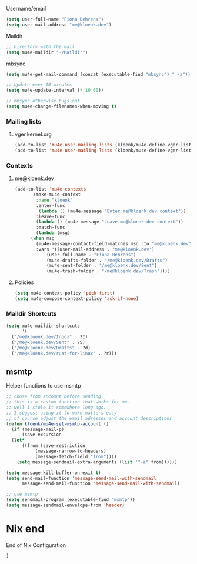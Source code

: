 :PROPERTIES:
#+TITLE: Emacs Configuration
#+AUTHOR: Kloenk <me@kloenk.de>
#+PROPERTY: header-args:emacs-lisp :exports code :noweb yes :tangle default.el :comments org
#+PROPERTY: header-args:nix :exports code :tangle packages.nix
#+STARTUP: fold

#+NAME: copyright
#+BEGIN_SRC emacs-lisp
  ;; -*- lexical-binding: t; -*-
  ;; Copyright (c) 2024 kloenk
  ;;
  ;; Author: kloenk <me@kloenk.dev>
  ;;
  ;; This file is not part of GNU Emacs.
  (message "Loading kloenk's config for Emacs...")
#+END_SRC

* Early init config
#+BEGIN_SRC emacs-lisp :tangle site-start.el
  <<copyright>>
  (setq gc-cons-threshold 10000000
        read-process-output-max (* 1024 1024))
  (setq byte-compile-warnings '(not obsolete))
  (setq warning-suppress-log-types '((comp) (bytecomp)))
  (setq native-comp-async-report-warnings-errors 'silent)

  ;; Silence stupid startup message
  (setq inhibit-startup-echo-area-message (user-login-name))

  ;; Default frame configuration: full screen, good-looking title bar on macOS
  (setq frame-resize-pixelwise t)

  (setq default-frame-alist '((fullscreen . maximized)

                              ;; You can turn off scroll bars by uncommenting these lines:
                              ;; (vertical-scroll-bars . nil)
                              ;; (horizontal-scroll-bars . nil)

                              ;; Setting the face in here prevents flashes of
                              ;; color as the theme gets activated
                              (background-color . "#000000")
                              (ns-appearance . dark)
                              (ns-transparent-titlebar . t)))

#+END_SRC]
** Start of nix configuration
#+BEGIN_SRC nix
e: with e; [
#+END_SRC

* Keep Folders Clean :no-littering:
#+BEGIN_SRC nix
  no-littering
#+END_SRC
#+BEGIN_SRC emacs-lisp
  (use-package no-littering)
  (setq auto-save-file-name-transforms `((".*" ,(no-littering-expand-var-file-name "auto-save/") t)))
#+END_SRC

* Basic
** UI Configuration
Disable some UI elements and similar
#+BEGIN_SRC emacs-lisp
  (setq inhibit-startup-message t)

  (scroll-bar-mode -1)   ; Disable visible scrollbar
  (tool-bar-mode -1)     ; Disable the toolbar
  (tooltip-mode -1)      ; Disable tooltips
  (set-fringe-mode 10)   ; Give some breathing room

  (menu-bar-mode -1)     ; Disable menu bar
  (column-number-mode)
  (global-display-line-numbers-mode t)



  ;; Disable line numbers for some modes
  (dolist (mode '(org-mode-hook
                  term-mode-hook
                  shell-mode-hook
                  treemacs-mode-hook
                  eshell-mode-hook))
    (add-hook mode (lambda () (display-line-numbers-mode 0))))
#+END_SRC
** Paths :TODO:
#+BEGIN_SRC emacs-lisp :tangle no
  (use-package exec-path-from-shell)
  (dolist (var '("SSH_AUTH_SOCK" "GPG_AGENT_INFO" "LANG" "LC_CTYPE" "NIX_SSL_CERT_FILE"))
    (add-to-list 'exec-path-from-shell-variables-var))
  (when (memq window-system '(mac ns x pgtk))
    (exec-path-from-shell-initialize))
#+END_SRC
#+BEGIN_SRC nix
exec-path-from-shell
#+END_SRC

* UI Configuration
** Theme
#+BEGIN_SRC emacs-lisp
  (use-package monokai-pro-theme
    :init (load-theme 'monokai-pro t))
#+END_SRC
#+BEGIN_SRC nix
  monokai-pro-theme
#+END_SRC
** Paren
#+begin_src emacs-lisp
    (electric-pair-mode t)
    (use-package rainbow-delimiters
      :hook (prog-mode . rainbow-delimiters-mode))
#+end_src
#+begin_src nix
rainbow-delimiters
#+end_src
** Modeline
#+BEGIN_SRC emacs-lisp
  (use-package spaceline
    :init
    (spaceline-spacemacs-theme)
    (spaceline-helm-mode)
    :custom
    (powerline-height 24)
    (powerline-default-seperator 'wave))
#+END_SRC
#+BEGIN_SRC nix
  spaceline
#+END_SRC
** Dashboard
#+BEGIN_SRC emacs-lisp
  (use-package dashboard
    :init (dashboard-setup-startup-hook)
    :custom
    (dashboard-set-footer nil))
#+END_SRC
#+BEGIN_SRC nix
  dashboard
#+END_SRC
** Ivy
#+BEGIN_SRC emacs-lisp
  (use-package ivy
    :diminish
    :config
    (ivy-mode 1))

  (use-package ivy-rich
    :after ivy
    :init
    (ivy-rich-mode 1))
#+END_SRC

** Counsel
#+BEGIN_SRC emacs-lisp
  (use-package counsel
    :custom
    (counsel-linux-app-format-function #'counsel-linux-app-format-function-name-only)
    :config
    (counsel-mode 1))
#+END_SRC
** Company Mode
Company Mode provides a in-buffer completion interface
#+begin_src emacs-lisp
  (use-package company
    :after eglot
    :hook ((prog-mode text-mode) . company-mode)
    :custom
    (company-minimum-prefix-length 2)
    (company-idle-delay 0.1))

  ;(use-package company-box
  ;  :hook (company-mode . company-box-mode)
  ;  :init
  ;  (setq company-box-icons-nerd-icons
  ;         `((Unknown        . ,(nerd-icons-codicon  "nf-cod-code"                :face  'font-lock-warning-face))
  ;           (Text           . ,(nerd-icons-codicon  "nf-cod-text_size"           :face  'font-lock-doc-face))
  ;           (Method         . ,(nerd-icons-codicon  "nf-cod-symbol_method"       :face  'font-lock-function-name-face))
  ;           (Function       . ,(nerd-icons-codicon  "nf-cod-symbol_method"       :face  'font-lock-function-name-face))
  ;           (Constructor    . ,(nerd-icons-codicon  "nf-cod-triangle_right"      :face  'font-lock-function-name-face))
  ;           (Field          . ,(nerd-icons-codicon  "nf-cod-symbol_field"        :face  'font-lock-variable-name-face))
  ;           (Variable       . ,(nerd-icons-codicon  "nf-cod-symbol_variable"     :face  'font-lock-variable-name-face))
  ;           (Class          . ,(nerd-icons-codicon  "nf-cod-symbol_class"        :face  'font-lock-type-face))
  ;           (Interface      . ,(nerd-icons-codicon  "nf-cod-symbol_interface"    :face  'font-lock-type-face))
  ;           (Module         . ,(nerd-icons-codicon  "nf-cod-file_submodule"      :face  'font-lock-preprocessor-face))
  ;           (Property       . ,(nerd-icons-codicon  "nf-cod-symbol_property"     :face  'font-lock-variable-name-face))
  ;           (Unit           . ,(nerd-icons-codicon  "nf-cod-symbol_ruler"        :face  'font-lock-constant-face))
  ;           (Value          . ,(nerd-icons-codicon  "nf-cod-symbol_field"        :face  'font-lock-builtin-face))
  ;           (Enum           . ,(nerd-icons-codicon  "nf-cod-symbol_enum"         :face  'font-lock-builtin-face))
  ;           (Keyword        . ,(nerd-icons-codicon  "nf-cod-symbol_keyword"      :face  'font-lock-keyword-face))
  ;           (Snippet        . ,(nerd-icons-codicon  "nf-cod-symbol_snippet"      :face  'font-lock-string-face))
  ;           (Color          . ,(nerd-icons-codicon  "nf-cod-symbol_color"        :face  'success))
  ;           (File           . ,(nerd-icons-codicon  "nf-cod-symbol_file"         :face  'font-lock-string-face))
  ;           (Reference      . ,(nerd-icons-codicon  "nf-cod-references"          :face  'font-lock-variable-name-face))
  ;           (Folder         . ,(nerd-icons-codicon  "nf-cod-folder"              :face  'font-lock-variable-name-face))
  ;           (EnumMember     . ,(nerd-icons-codicon  "nf-cod-symbol_enum_member"  :face  'font-lock-builtin-face))
  ;           (Constant       . ,(nerd-icons-codicon  "nf-cod-symbol_constant"     :face  'font-lock-constant-face))
  ;           (Struct         . ,(nerd-icons-codicon  "nf-cod-symbol_structure"    :face  'font-lock-variable-name-face))
  ;           (Event          . ,(nerd-icons-codicon  "nf-cod-symbol_event"        :face  'font-lock-warning-face))
  ;           (Operator       . ,(nerd-icons-codicon  "nf-cod-symbol_operator"     :face  'font-lock-comment-delimiter-face))
  ;           (TypeParameter  . ,(nerd-icons-codicon  "nf-cod-list_unordered"      :face  'font-lock-type-face))
  ;           (Template       . ,(nerd-icons-codicon  "nf-cod-symbol_snippet"      :face  'font-lock-string-face))
  ;           (ElispFunction  . ,(nerd-icons-codicon  "nf-cod-symbol_method"       :face  'font-lock-function-name-face))
  ;           (ElispVariable  . ,(nerd-icons-codicon  "nf-cod-symbol_variable"     :face  'font-lock-variable-name-face))
  ;           (ElispFeature   . ,(nerd-icons-codicon  "nf-cod-globe"               :face  'font-lock-builtin-face))
  ;           (ElispFace      . ,(nerd-icons-codicon  "nf-cod-symbol_color"        :face  'success))))
  ;  :custom
  ;  (company-box-show-single-candidate t)
  ;  (company-box-backends-colors nil)
  ;  (company-box-tooltip-limit 50)
  ;  (company-box-icons-alist 'company-box-icons-nerd-icons))
#+end_src
#+begin_src nix
company
# company-box
# nerd-icons
#+end_src
** Improved Candidate Sorting with =prescient.el=
#+BEGIN_SRC emacs-lisp
  (use-package ivy-prescient
    :after counsel
    :custom
    (ivy-prescient-enable-filtering nil)
    :config
    (prescient-persist-mode 1)
    (ivy-prescient-mode 1))
#+END_SRC

#+BEGIN_SRC nix
  ivy
  ivy-rich
  counsel
  ivy-prescient
#+END_SRC
** Helpful
#+BEGIN_SRC emacs-lisp
  (use-package helpful
    :commands (helpful-callable helpful-variable helpfule-command helpful-key)
    :custom
    (counsel-describe-function-function #'helpful-callable)
    (counsel-describe-variable-function #'helpful-variable)
    :bind
    ([remap describe-function] . counsel-describe-function)
    ([remap describe-command] . helpful-command)
    ([remap describe-variable] . counsel-describe-variable)
    ([remap describe-key] . helpful-key))
#+END_SRC
#+BEGIN_SRC nix
  helpful
#+END_SRC
** Treesit
#+begin_src nix
treesit-grammars.with-all-grammars
#+end_src
* Org Mode
** Font Helper
#+BEGIN_SRC emacs-lisp
  (defun kloenk/org-font-setup ()
  ;; Replace list hyphen with dot
  (font-lock-add-keywords 'org-mode
                          '(("^ *\\([-]\\) "
                             (0 (prog1 () (compose-region (match-beginning 1) (match-end 1) "•"))))))

  ;; Set faces for heading levels
  (dolist (face '((org-level-1 . 1.2)
                  (org-level-2 . 1.1)
                  (org-level-3 . 1.05)
                  (org-level-4 . 1.0)
                  (org-level-5 . 1.1)
                  (org-level-6 . 1.1)
                  (org-level-7 . 1.1)
                  (org-level-8 . 1.1)))
    (set-face-attribute (car face) nil :font "-UKWN-Monaspace Krypton Var-regular-normal-normal-*-13-*-*-*-*-0-iso10646-1" :weight 'regular :height (cdr face)))

  ;; Ensure that anything that should be fixed-pitch in Org files appears that way
  (set-face-attribute 'org-block nil :foreground nil :inherit 'fixed-pitch)
  (set-face-attribute 'org-code nil   :inherit '(shadow fixed-pitch))
  (set-face-attribute 'org-table nil   :inherit '(shadow fixed-pitch))
  (set-face-attribute 'org-verbatim nil :inherit '(shadow fixed-pitch))
  (set-face-attribute 'org-special-keyword nil :inherit '(font-lock-comment-face fixed-pitch))
  (set-face-attribute 'org-meta-line nil :inherit '(font-lock-comment-face fixed-pitch))
  (set-face-attribute 'org-checkbox nil :inherit 'fixed-pitch))

#+END_SRC
** Variables
#+BEGIN_SRC emacs-lisp
  (defvar kloenk/org-root (file-name-as-directory "~/Developer/Org"))
  (defvar kloenk/org-files-tasks (concat kloenk/org-root "Tasks.org"))
  (defvar kloenk/org-files-habits (concat kloenk/org-root "Habits.org"))
  (defvar kloenk/org-files-journal (concat kloenk/org-root "Journal.org"))
  (defvar kloenk/org-files-metrics (concat kloenk/org-root "Metrics.org"))
  (defvar kloenk/org-files-birthdays (concat kloenk/org-root "Birthdays.org"))
#+END_SRC
** Basic Config
#+BEGIN_SRC emacs-lisp
  (defun kloenk/org-mode-setup ()
    (org-indent-mode)
    (variable-pitch-mode 1)
    (visual-line-mode 1))

  (use-package org
    :commands (org-capture org-agenda)
    :hook (org-mode . kloenk/org-mode-setup)
    :config
    (setq org-ellipsis " ▾")
    (setq org-support-shift-select t)

    (setq org-agenda-start-with-log-mode t)
    (setq org-log-done 'time)
    (setq org-log-into-drawer t)

    (if (file-directory-p kloenk/org-root)
        (setq org-agenda-files
              (list kloenk/org-files-tasks
                    kloenk/org-files-habits
                    kloenk/org-files-birthdays)))

    (require 'org-habit)
    (add-to-list 'org-modules 'org-habit)
    (setq org-habit-graph-column 60)

    (setq org-todo-keywords
          '((sequence "TODO(t)" "NEXT(n)" "|" "DONE(d!)")
            (sequence "BACKLOG(b)" "PLAN(p)" "READY(r)" "ACTIVE(a)" "REVIEW(v)" "WAIT(w@/!)" "HOLD(h)" "|" "COMPLETED(c)" "CANC(k@)")))

    (setq org-refile-targets
          '(("Archive.org" :maxlevel . 1)
            ("Tasks.org" :maxlevel . 1)))

    ;; Save Org buffers after refiling!
    (advice-add 'org-refile :after 'org-save-all-org-buffers)

    (setq org-tag-alist
          '((:startgroup)
                                          ; Put mutually exclusive tags here
            (:endgroup)
            ("@errand" . ?E)
            ("@home" . ?H)
            ("@work" . ?W)
            ("agenda" . ?a)
            ("planning" . ?p)
            ("publish" . ?P)
            ("batch" . ?b)
            ("note" . ?n)
            ("idea" . ?i)))
    ;; Configure custom agenda views
    (setq org-agenda-custom-commands
          '(("d" "Dashboard"
             ((agenda "" ((org-deadline-warning-days 7)))
              (todo "NEXT"
                    ((org-agenda-overriding-header "Next Tasks")))
              (tags-todo "agenda/ACTIVE" ((org-agenda-overriding-header "Active Projects")))))

            ("n" "Next Tasks"
             ((todo "NEXT"
                    ((org-agenda-overriding-header "Next Tasks")))))

            ("W" "Work Tasks" tags-todo "+work-email")

            ;; Low-effort next actions
            ("e" tags-todo "+TODO=\"NEXT\"+Effort<15&+Effort>0"
             ((org-agenda-overriding-header "Low Effort Tasks")
              (org-agenda-max-todos 20)
              (org-agenda-files org-agenda-files)))

            ("w" "Workflow Status"
             ((todo "WAIT"
                    ((org-agenda-overriding-header "Waiting on External")
                     (org-agenda-files org-agenda-files)))
              (todo "REVIEW"
                    ((org-agenda-overriding-header "In Review")
                     (org-agenda-files org-agenda-files)))
              (todo "PLAN"
                    ((org-agenda-overriding-header "In Planning")
                     (org-agenda-todo-list-sublevels nil)
                     (org-agenda-files org-agenda-files)))
              (todo "BACKLOG"
                    ((org-agenda-overriding-header "Project Backlog")
                     (org-agenda-todo-list-sublevels nil)
                     (org-agenda-files org-agenda-files)))
              (todo "READY"
                    ((org-agenda-overriding-header "Ready for Work")
                     (org-agenda-files org-agenda-files)))
              (todo "ACTIVE"
                    ((org-agenda-overriding-header "Active Projects")
                     (org-agenda-files org-agenda-files)))
              (todo "COMPLETED"
                    ((org-agenda-overriding-header "Completed Projects")
                     (org-agenda-files org-agenda-files)))
              (todo "CANC"
                    ((org-agenda-overriding-header "Cancelled Projects")
                     (org-agenda-files org-agenda-files)))))))

    (setq org-capture-templates
          `(("t" "Tasks / Projects")
            ("tt" "Task" entry (file+olp kloenk/org-files-tasks "Inbox")
             "* TODO %?\n  %U\n  %a\n  %i" :empty-lines 1)

            ("j" "Journal Entries")
            ("jj" "Journal" entry
             (file+olp+datetree kloenk/org-files-journal)
             "\n* %<%I:%M %p> - Journal :journal:\n\n%?\n\n"
             ;; ,(dw/read-file-as-string "~/Notes/Templates/Daily.org")
             :clock-in :clock-resume
             :empty-lines 1)
            ("jm" "Meeting" entry
             (file+olp+datetree kloenk/org-files-journal)
             "* %<%I:%M %p> - %a :meetings:\n\n%?\n\n"
             :clock-in :clock-resume
             :empty-lines 1)

            ("w" "Workflows")
            ("we" "Checking Email" entry (file+olp+datetree kloenk/org-files-journal)
             "* Checking Email :email:\n\n%?" :clock-in :clock-resume :empty-lines 1)

            ("m" "Metrics Capture")
            ("mw" "Weight" table-line (file+headline kloenk/org-files-metrics "Weight")
             "| %U | %^{Weight} | %^{Notes} |" :kill-buffer t)))

    (define-key global-map (kbd "C-c j")
                (lambda () (interactive) (org-capture nil "jj")))

    (kloenk/org-font-setup))

#+END_SRC
*** Disable electric-pair in org mode
#+begin_src emacs-lisp
  (add-hook 'org-mode-hook (lambda ()
           (setq-local electric-pair-inhibit-predicate
                   `(lambda (c)
                  (if (char-equal c ?<) t (,electric-pair-inhibit-predicate c))))))
#+end_src
** Nicer Heading Bullets
#+BEGIN_SRC emacs-lisp
  (use-package org-bullets
    :ensure t
    :after org
    :hook (org-mode . org-bullets-mode)
    :custom
    (org-bullets-bullet-list '("◉" "○" "●" "○" "●" "○" "●")))
#+END_SRC
** Structured Templates
#+begin_src emacs-lisp
  (use-package org-tempo
    :after org
    :config
    (add-to-list 'org-structure-template-alist '("s" . "src"))
    (add-to-list 'org-structure-template-alist '("sh" . "src sh"))
    (add-to-list 'org-structure-template-alist '("el" . "src emacs-lisp"))
    (add-to-list 'org-structure-template-alist '("yaml" . "src yaml"))
    (add-to-list 'org-structure-template-alist '("json" . "src json"))
    (add-to-list 'org-structure-template-alist '("rs" . "src rust"))
    (add-to-list 'org-structure-template-alist '("nix" . "src nix")))
#+end_src
** Table of Contents
#+begin_src emacs-lisp
  (use-package org-make-toc
    :after org
    :hook org-mode)
#+end_src
** Nix packages
#+BEGIN_SRC nix
  org-bullets
  org-make-toc
#+END_SRC
* Development
** Languages
*** Language server
#+begin_src emacs-lisp
(use-package eglot)
#+end_src

*** Nix
#+begin_src emacs-lisp
  (use-package nix-mode
    :after (direnv eglot)
    :mode "\\.nix$"
    :config
    (add-to-list 'eglot-server-programs '(nix-mode . ("nil"))))

  (use-package nix-repl
    :commands (nix-repl))

  (use-package nix-flake
    :custom
    (nix-flake-add-to-registry nil))
#+end_src
#+begin_src nix
nix-mode
#+end_src
*** Rust
#+begin_src emacs-lisp
  (use-package rustic
    :custom
    (rustic-lsp-client 'eglot))
#+end_src
#+begin_src nix
rustic
#+end_src
*** CMake
#+begin_src emacs-lisp
  (use-package cmake-mode
    :mode "CMakeLists.txt")
#+end_src
#+begin_src nix
cmake-mode
#+end_src
*** Device Trees
#+begin_src emacs-lisp
  (use-package dts-mode
    :mode ("dts" "dtsi" "overlay"))
#+end_src
#+begin_src nix
dts-mode
#+end_src
*** NuShell
#+begin_src emacs-lisp
  (use-package nushell-ts-mode
    :config
    ; (require 'nushell-ts-babel) ; TODO: package and only then use
    (defun hfj/nushell/mode-hook ()
      ; (corfu-mode 1)
      ; (highlight-parentheses-mode 1)
      (electric-pair-local-mode 1)
      (electric-indent-local-mode 1))
    (add-hook 'nushell-ts-mode-hook 'hfj/nushell/mode-hook))
#+end_src
#+begin_src nix
  nushell-ts-mode
#+end_src
** Organisaztion
*** Direnv
#+begin_src emacs-lisp
  (use-package direnv
    :config
    (direnv-mode))
#+end_src
#+begin_src nix
direnv
#+end_src
*** Projectile

#+begin_src emacs-lisp
  (use-package projectile
    :diminish projectile-mode
    :config (projectile-mode)
    :custom ((projectile-completion-system 'ivy))
    :bind-keymap
    ("C-c p" . projectile-command-map)
    :init
    (when (file-directory-p "~/Devloper")
      (setq projectile-project-search-path '("~/Developer")))
    (setq projectile-switch-project-action #'projectile-dired))

  (use-package counsel-projectile
    :after projectile
    :config (counsel-projectile-mode))
#+end_src
#+begin_src nix
projectile
counsel-projectile
#+end_src
*** Magit
#+begin_src emacs-lisp
  (use-package magit
    :commands magit-status
    :custom
    (magit-display-buffer-function #'magit-display-buffer-same-window-except-diff-v1))
#+end_src
**** Forge
#+begin_src emacs-lisp
    (use-package forge
      :after magit
      :config
       (add-to-list 'forge-alist '("git.seven.secucloud.secunet.com" "git.seven.secucloud.secunet.com/api/v4" "git.seven.secucloud.secunet.com" forge-gitlab-repository))
       (add-to-list 'forge-alist '("cyberchaos.dev" "cyberchaos.dev/api/v4" "cyberchaos.sev" forge-gitlab-repository)))
#+end_src
#+begin_src nix
  magit
  forge
#+end_src
*** Commenting
Using evil-nerd-commenter also works without evil
#+begin_src emacs-lisp
  (use-package evil-nerd-commenter
    :bind ("M-/" . evilnc-comment-or-uncomment-lines))
#+end_src
#+begin_src nix
evil-nerd-commenter
#+end_src
* Mail
** Helper macros
#+begin_src emacs-lisp
  (defun kloenk/mu4e--vger-get-archive-url (msg id)
    "Return a lore link for the given list on lore.kernel.org and the given message"
    (let*
        ((base-url (concat "https://lore.kernel.org/" id "/"))
         (msg-id (mu4e-message-field msg :message-id)))
      (concat base-url msg-id)))

  (defmacro kloenk/mu4e-define-vger-list (id &rest args)
    "Define a mailing list at vger.kernel.org"
        (let*
            ((list-id (if (plist-get args :list-id) (plist-get args :list-id) (concat id ".vger.kernel.org")))
    	   (archive-id (if (plist-get args :archive) (plist-get args :archive) id)))
  	`'(:list-id ,list-id
  		    :name ,(if (plist-get args :name) (plist-get args :name) id)
  		    :archive (lambda (msg)
  			       (kloenk/mu4e--vger-get-archive-url msg ,archive-id)))))

#+end_src

** mu4e
#+begin_src emacs-lisp
  (use-package mu4e
    :defer t
    :commands (mu4e mu4e-compose-new)
    :config
    <<mu4e-config>>
    <<mu4e-mailinglists>>
    <<mu4e-contexts>>
    <<mu4e-shortcuts>>
  )
#+end_src

Set mu4e as default
#+begin_src emacs-lisp
  (when (package-installed-p 'mu4e)
    (setq mail-user-agent 'mu4e-user-agent)
    (set-variable 'read-mail-command 'mu4e))
#+end_src

*** Generic config
:PROPERTIES:
:header-args:emacs-lisp+: :tangle no :noweb-ref mu4e-config
:END:

**** Username/email
#+begin_src emacs-lisp
  (setq user-full-name "Fiona Behrens")
  (setq user-mail-address "me@kloenk.dev")
#+end_src

**** Maildir
#+begin_src emacs-lisp
  ;; Directory with the mail
  (setq mu4e-maildir "~/Maildir")
#+end_src
**** mbsync
#+begin_src emacs-lisp
  (setq mu4e-get-mail-command (concat (executable-find "mbsync") " -a"))

  ;; Update ever 10 minutes
  (setq mu4e-update-interval (* 10 60))

  ;; mbsync otherwise bugs out
  (setq mu4e-change-filenames-when-moving t)
#+end_src
*** Mailing lists
:PROPERTIES:
:header-args:emacs-lisp+: :tangle no :noweb-ref mu4e-mailinglists
:END:
**** vger.kernel.org
#+begin_src emacs-lisp
  (add-to-list 'mu4e-user-mailing-lists (kloenk/mu4e-define-vger-list "lkml" :name "LKML"))
  (add-to-list 'mu4e-user-mailing-lists (kloenk/mu4e-define-vger-list "rust-for-linux" :name "RfL"))
#+end_src
*** Contexts
:PROPERTIES:
:header-args:emacs-lisp+: :tangle no :noweb-ref mu4e-contexts
:END:
**** me@kloenk.dev
#+begin_src emacs-lisp
  (add-to-list 'mu4e-contexts
  	     (make-mu4e-context
  	      :name "kloenk"
  	      :enter-func
    	   (lambda () (mu4e-message "Enter me@kloenk.dev context"))
  	      :leave-func
  	      (lambda () (mu4e-message "Leave me@kloenk.dev context"))
  	      :match-func
  	      (lambda (msg)
  		(when msg
  		  (mu4e-message-contact-field-matches msg :to "me@kloenk.dev")))
  	      :vars '((user-mail-address . "me@kloenk.dev")
  		      (user-full-name . "Fiona Behrens")
  		      (mu4e-drafts-folder . "/me@kloenk.dev/Drafts")
  		      (mu4e-sent-folder . "/me@kloenk.dev/Sent")
  		      (mu4e-trash-folder . "/me@kloenk.dev/Trash"))))
#+end_src

**** Policies
#+begin_src emacs-lisp
  (setq mu4e-context-policy 'pick-first)
  (setq mu4e-compose-context-policy 'ask-if-none)
#+end_src
*** Maildir Shortcuts
#+begin_src emacs-lisp :tangle no :noweb-ref mu4e-shortcuts
  (setq mu4e-maildir-shortcuts
        '(
  	("/me@kloenk.dev/Inbox" . ?I)
  	("/me@kloenk.dev/Sent" . ?S)
  	("/me@kloenk.dev/Drafts" . ?d)
  	("/me@kloenk.dev/rust-for-linux" . ?r)))
#+end_src
** msmtp
Helper functions to use msmtp
#+begin_src emacs-lisp :tangle no
  ;; chose from account before sending
  ;; this is a custom function that works for me.
  ;; well I stole it somewhere long ago.
  ;; I suggest using it to make matters easy
  ;; of course adjust the email adresses and account descriptions
  (defun kloenk/mu4e-set-msmtp-account ()
    (if (message-mail-p)
        (save-excursion
  	(let*
  	    ((from (save-restriction
  		     (message-narrow-to-headers)
  		     (message-fetch-field "from"))))
  	  (setq message-sendmail-extra-arguments (list '"-a" from))))))

#+end_src

#+begin_src emacs-lisp
  (setq message-kill-buffer-on-exit t)
  (setq send-mail-function 'message-send-mail-with-sendmail
        message-send-mail-function 'message-send-mail-with-sendmail)

  ;; use msmtp
  (setq sendmail-program (executable-find "msmtp"))
  (setq message-sendmail-envelope-from 'header)
#+end_src

* Nix end
End of Nix Configuration
#+BEGIN_SRC nix
  ]
#+END_SRC
